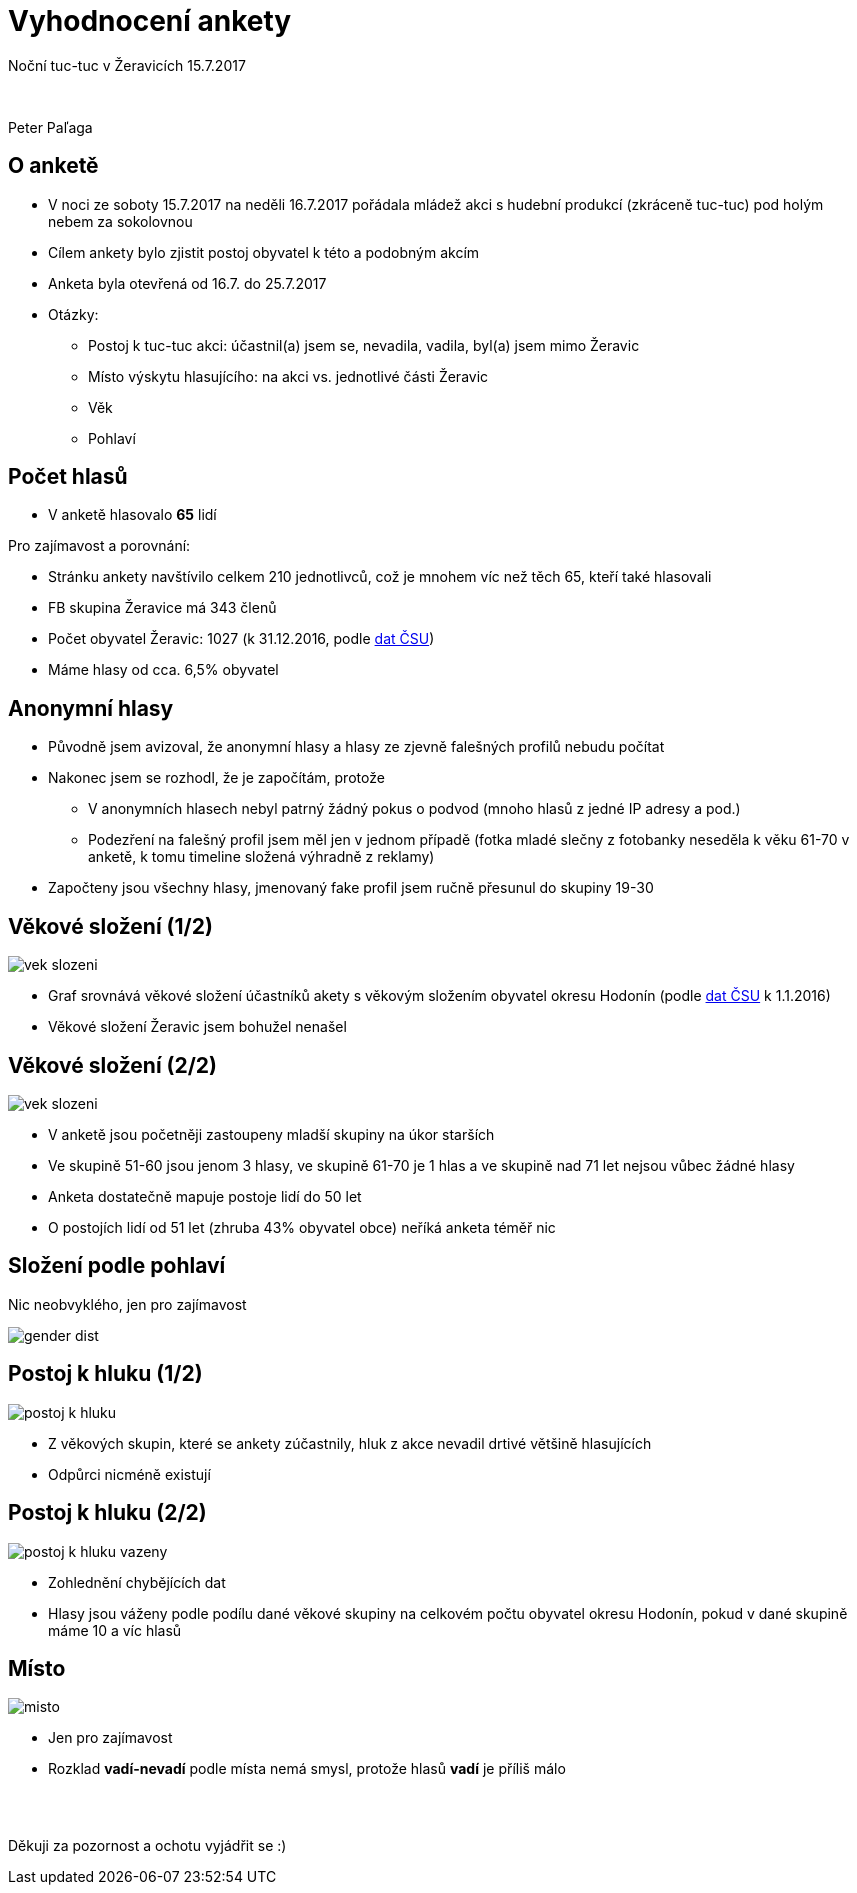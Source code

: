 = Vyhodnocení ankety

:revealjs_controls: true
:revealjs_history: true
:hash: #
:example-caption!:
ifndef::imagesdir[:imagesdir: images]

Noční tuc-tuc v Žeravicích 15.7.2017

{nbsp}

Peter Paľaga


== O anketě

* V noci ze soboty 15.7.2017 na neděli 16.7.2017 pořádala mládež akci s hudební produkcí (zkráceně tuc-tuc) pod holým nebem za sokolovnou
* Cílem ankety bylo zjistit postoj obyvatel k této a podobným akcím
* Anketa byla otevřená od 16.7. do 25.7.2017
* Otázky:
** Postoj k tuc-tuc akci: účastnil(a) jsem se, nevadila, vadila, byl(a) jsem mimo Žeravic
** Místo výskytu hlasujícího: na akci vs. jednotlivé části Žeravic
** Věk
** Pohlaví


== Počet hlasů

[.text-left]
* V anketě hlasovalo *65* lidí

[.text-left]
Pro zajímavost a porovnání:

[.text-left]
* Stránku ankety navštívilo celkem 210 jednotlivců, což je mnohem víc než těch 65, kteří také hlasovali
* FB skupina Žeravice má 343 členů
* Počet obyvatel Žeravic: 1027 (k 31.12.2016, podle link:https://www.czso.cz/csu/czso/databaze-demografickych-udaju-za-obce-cr[dat ČSU])
* Máme hlasy od cca. 6,5% obyvatel


== Anonymní hlasy

* Původně jsem avizoval, že anonymní hlasy a hlasy ze zjevně falešných profilů nebudu počítat
* Nakonec jsem se rozhodl, že je započítám, protože
** V anonymních hlasech nebyl patrný žádný pokus o podvod (mnoho hlasů z jedné IP adresy a pod.)
** Podezření na falešný profil jsem měl jen v jednom případě (fotka mladé slečny z fotobanky neseděla k věku 61-70 v anketě, k tomu timeline složená výhradně z reklamy)
* Započteny jsou všechny hlasy, jmenovaný fake profil jsem ručně přesunul do skupiny 19-30


== Věkové složení (1/2)

image::vek-slozeni.png[]

* Graf srovnává věkové složení účastníků akety s věkovým složením obyvatel okresu Hodonín (podle link:https://www.czso.cz/csu/czso/vekove-slozeni-obyvatelstva-2016[dat ČSU] k 1.1.2016)
* Věkové složení Žeravic jsem bohužel nenašel


== Věkové složení (2/2)

image::vek-slozeni.png[]

* V anketě jsou početněji zastoupeny mladší skupiny na úkor starších
* Ve skupině 51-60 jsou jenom 3 hlasy, ve skupině 61-70 je 1 hlas a ve skupině nad 71 let nejsou vůbec žádné hlasy
* Anketa dostatečně mapuje postoje lidí do 50 let
* O postojích lidí od 51 let (zhruba 43% obyvatel obce) neříká anketa téměř nic


== Složení podle pohlaví

Nic neobvyklého, jen pro zajímavost

image::gender-dist.png[]


== Postoj k hluku (1/2)

image::postoj-k-hluku.png[]

* Z věkových skupin, které se ankety zúčastnily, hluk z akce nevadil drtivé většině hlasujících
* Odpůrci nicméně existují


== Postoj k hluku (2/2)

image::postoj-k-hluku-vazeny.png[]

* Zohlednění chybějících dat
* Hlasy jsou váženy podle podílu dané věkové skupiny na celkovém počtu obyvatel okresu Hodonín, pokud v dané skupině máme 10 a víc hlasů


== Místo

image::misto.png[]

* Jen pro zajímavost
* Rozklad *vadí-nevadí* podle místa nemá smysl, protože hlasů *vadí* je příliš málo

== {nbsp}

Děkuji za pozornost a ochotu vyjádřit se :)

